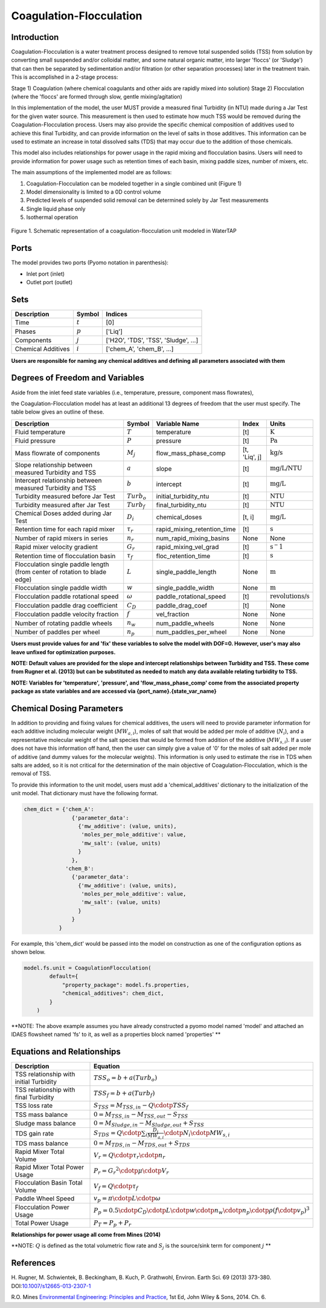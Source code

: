 Coagulation-Flocculation
========================

Introduction
------------

Coagulation-Flocculation is a water treatment process  designed to remove total suspended
solids (TSS) from solution by converting small suspended and/or colloidal matter, and some
natural organic matter, into larger 'floccs' (or 'Sludge') that can then be separated by
sedimentation and/or filtration (or other separation processes) later in the treatment train.
This is accomplished in a 2-stage process:

Stage 1) Coagulation (where chemical coagulants and other aids are rapidly mixed into solution)
Stage 2) Flocculation (where the 'floccs' are formed through slow, gentle mixing/agitation)

In this implementation of the model, the user MUST provide a measured final Turbidity (in NTU) made
during a Jar Test for the given water source. This measurement is then used to estimate how much
TSS would be removed during the Coagulation-Flocculation process. Users may also
provide the specific chemical composition of additives used to achieve this final Turbidity, and
can provide information on the level of salts in those additives. This information can be used
to estimate an increase in total dissolved salts (TDS) that may occur due to the addition of
those chemicals.

This model also includes relationships for power usage in the rapid mixing and flocculation
basins. Users will need to provide information for power usage such as retention times of
each basin, mixing paddle sizes, number of mixers, etc.

The main assumptions of the implemented model are as follows:

1) Coagulation-Flocculation can be modeled together in a single combined unit (Figure 1)
2) Model dimensionality is limited to a 0D control volume
3) Predicted levels of suspended solid removal can be determined solely by Jar Test measurements
4) Single liquid phase only
5) Isothermal operation

.. figure:: ../../_static/unit_models/coagulation_flocculation.png
    :width: 600
    :align: center

    Figure 1. Schematic representation of a coagulation-flocculation unit modeled in WaterTAP

Ports
-----

The model provides two ports (Pyomo notation in parenthesis):

* Inlet port (inlet)
* Outlet port (outlet)

Sets
----
.. csv-table::
   :header: "Description", "Symbol", "Indices"

   "Time", ":math:`t`", "[0]"
   "Phases", ":math:`p`", "['Liq']"
   "Components", ":math:`j`", "['H2O', 'TDS', 'TSS', 'Sludge', ...]"
   "Chemical Additives", ":math:`i`", "['chem_A', 'chem_B', ...]"

**Users are responsible for naming any chemical additives and defining all parameters associated with them**

Degrees of Freedom and Variables
--------------------------------
Aside from the inlet feed state variables (i.e., temperature, pressure, component mass flowrates),

the Coagulation-Flocculation model has at least an additional 13 degrees of freedom that
the user must specify. The table below gives an outline of these.

.. csv-table::
   :header: "Description", "Symbol", "Variable Name", "Index", "Units"

   "Fluid temperature", ":math:`T`", "temperature", "[t]", ":math:`\text{K}`"
   "Fluid pressure", ":math:`P`", "pressure", "[t]", ":math:`\text{Pa}`"
   "Mass flowrate of components", ":math:`M_j`", "flow_mass_phase_comp", "[t, 'Liq', j]", ":math:`\text{kg/s}`"
   "Slope relationship between measured Turbidity and TSS", ":math:`a`", "slope", "[t]", ":math:`\text{mg/L/NTU}`"
   "Intercept relationship between measured Turbidity and TSS", ":math:`b`", "intercept", "[t]", ":math:`\text{mg/L}`"
   "Turbidity measured before Jar Test", ":math:`Turb_o`", "initial_turbidity_ntu", "[t]", ":math:`\text{NTU}`"
   "Turbidity measured after Jar Test", ":math:`Turb_f`", "final_turbidity_ntu", "[t]", ":math:`\text{NTU}`"
   "Chemical Doses added during Jar Test", ":math:`D_i`", "chemical_doses", "[t, i]", ":math:`\text{mg/L}`"
   "Retention time for each rapid mixer", ":math:`\tau_r`", "rapid_mixing_retention_time", "[t]", ":math:`\text{s}`"
   "Number of rapid mixers in series", ":math:`n_r`", "num_rapid_mixing_basins", "None", "None"
   "Rapid mixer velocity gradient", ":math:`G_r`", "rapid_mixing_vel_grad", "[t]", ":math:`\text{s}^-1`"
   "Retention time of flocculation basin", ":math:`\tau_f`", "floc_retention_time", "[t]", ":math:`\text{s}`"
   "Flocculation single paddle length (from center of rotation to blade edge)", ":math:`L`", "single_paddle_length", "None", ":math:`\text{m}`"
   "Flocculation single paddle width", ":math:`w`", "single_paddle_width", "None", ":math:`\text{m}`"
   "Flocculation paddle rotational speed", ":math:`\omega`", "paddle_rotational_speed", "[t]", ":math:`\text{revolutions/s}`"
   "Flocculation paddle drag coefficient", ":math:`C_D`", "paddle_drag_coef", "[t]", "None"
   "Flocculation paddle velocity fraction", ":math:`f`", "vel_fraction", "None", "None"
   "Number of rotating paddle wheels", ":math:`n_w`", "num_paddle_wheels", "None", "None"
   "Number of paddles per wheel", ":math:`n_p`", "num_paddles_per_wheel", "None", "None"

**Users must provide values for and 'fix' these variables to solve the model with DOF=0. However, user's may also leave unfixed for optimization purposes.**

**NOTE: Default values are provided for the slope and intercept relationships between Turbidity and TSS. These come from Rugner et al. (2013) but can be substituted as needed to match any data available relating turbidity to TSS.**

**NOTE: Variables for 'temperature', 'pressure', and 'flow_mass_phase_comp' come from the associated property package as state variables and are accessed via {port_name}.{state_var_name}**


Chemical Dosing Parameters
--------------------------
In addition to providing and fixing values for chemical additives, the users will
need to provide parameter information for each additive including molecular weight (:math:`MW_{a,i}`),
moles of salt that would be added per mole of additive (:math:`N_i`), and a representative molecular
weight of the salt species that would be formed from addition of the additive (:math:`MW_{s,i}`). If a user
does not have this information off hand, then the user can simply give a value of '0' for
the moles of salt added per mole of additive (and dummy values for the molecular weights).
This information is only used to estimate the rise in TDS when salts are added, so it
is not critical for the determination of the main objective of Coagulation-Flocculation,
which is the removal of TSS.

To provide this information to the unit model, users must add a 'chemical_additives'
dictionary to the initialization of the unit model. That dictionary must have the
following format.

.. code-block::

   chem_dict = {'chem_A':
                  {'parameter_data':
                    {'mw_additive': (value, units),
                     'moles_per_mole_additive': value,
                     'mw_salt': (value, units)
                    }
                  },
                'chem_B':
                  {'parameter_data':
                    {'mw_additive': (value, units),
                     'moles_per_mole_additive': value,
                     'mw_salt': (value, units)
                    }
                  }
              }

For example, this 'chem_dict' would be passed into the model on construction as
one of the configuration options as shown below.

.. code-block::

    model.fs.unit = CoagulationFlocculation(
            default={
                "property_package": model.fs.properties,
                "chemical_additives": chem_dict,
            }
        )

**NOTE: The above example assumes you have already constructed a pyomo model named 'model' and attached an IDAES flowsheet named 'fs' to it, as well as a properties block named 'properties' **

Equations and Relationships
---------------------------

.. csv-table::
   :header: "Description", "Equation"

   "TSS relationship with initial Turbidity", ":math:`TSS_o = b + a(Turb_o)`"
   "TSS relationship with final Turbidity", ":math:`TSS_f = b + a(Turb_f)`"
   "TSS loss rate", ":math:`S_{TSS} = M_{TSS,in} - Q \cdotp TSS_f`"
   "TSS mass balance", ":math:`0 = M_{TSS,in} - M_{TSS,out} - S_{TSS}`"
   "Sludge mass balance", ":math:`0 = M_{Sludge,in} - M_{Sludge,out} + S_{TSS}`"
   "TDS gain rate", ":math:`S_{TDS} = Q \cdotp {\sum_{i} \frac{D_i}{MW_{a,i}} \cdotp N_i \cdotp MW_{s,i} }`"
   "TDS mass balance", ":math:`0 = M_{TDS,in} - M_{TDS,out} + S_{TDS}`"
   "Rapid Mixer Total Volume", ":math:`V_r = Q \cdotp \tau_r \cdotp n_r`"
   "Rapid Mixer Total Power Usage", ":math:`P_r = {G_r}^2 \cdotp \mu \cdotp V_r`"
   "Flocculation Basin Total Volume", ":math:`V_f = Q \cdotp \tau_f`"
   "Paddle Wheel Speed", ":math:`v_p = \pi \cdotp L \cdotp \omega`"
   "Flocculation Power Usage", ":math:`P_p = 0.5 \cdotp C_D \cdotp L \cdotp w \cdotp n_w \cdotp n_p \cdotp \rho {(f \cdotp v_p)}^3`"
   "Total Power Usage", ":math:`P_T = P_p + P_r`"

**Relationships for power usage all come from Mines (2014)**

**NOTE: :math:`Q` is defined as the total volumetric flow rate and :math:`S_{j}` is the source/sink term for component :math:`j` **

References
----------
H. Rugner, M. Schwientek, B. Beckingham, B. Kuch, P. Grathwohl,
Environ. Earth Sci. 69 (2013) 373-380. DOI:`10.1007/s12665-013-2307-1 <https://doi.org/10.1007/s12665-013-2307-1>`_

R.O. Mines `Environmental Engineering: Principles and Practice <https://www.biblio.com/9781118801451>`_,
1st Ed, John Wiley & Sons, 2014. Ch. 6.

